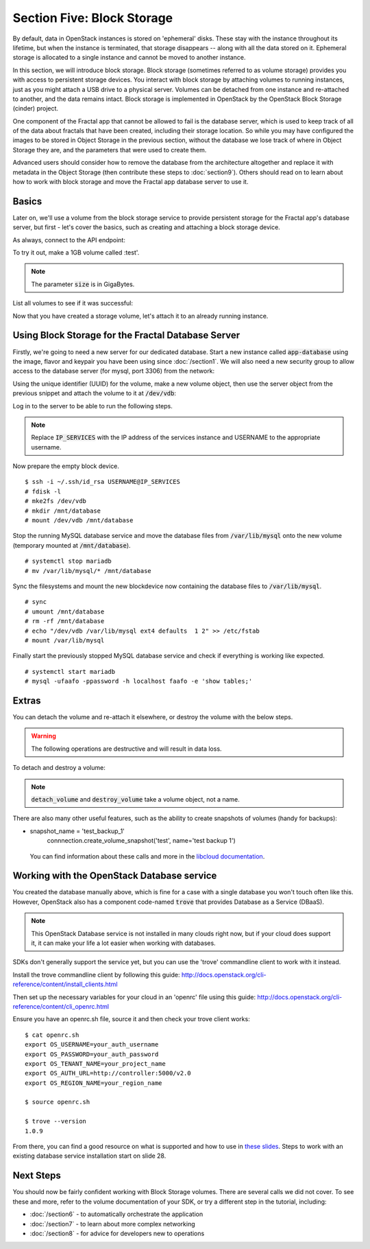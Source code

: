 ===========================
Section Five: Block Storage
===========================

.. todo:: (For nick:  Restructure the introduction to this chapter to provide context of what we're actually
           going to do.)

By default, data in OpenStack instances is stored on 'ephemeral' disks. These stay with the instance throughout its lifetime, but when the
instance is terminated, that storage disappears -- along with all the data stored on it. Ephemeral storage is allocated to a
single instance and cannot be moved to another instance.

In this section, we will introduce block storage. Block storage (sometimes referred to as volume storage) provides you
with access to persistent storage devices. You interact with block storage by attaching volumes
to running instances, just as you might attach a USB drive to a physical server. Volumes can be detached from one instance and re-attached to another, and the data remains intact.
Block storage is implemented in OpenStack by the OpenStack Block Storage (cinder) project.

One component of the Fractal app that cannot be allowed to fail is the database server, which is used to keep track
of all of the data about fractals that have been created, including their storage location. So while you may have
configured the images to be stored in Object Storage in the previous section, without the database we lose track of
where in Object Storage they are, and the parameters that were used to create them.

Advanced users should consider how to remove the database from the architecture altogether and replace it
with metadata in the Object Storage (then contribute these steps to :doc:`section9`). Others should read
on to learn about how to work with block storage and move the Fractal app database server to use it.

Basics
------

Later on, we'll use a volume from the block storage service
to provide persistent storage for the Fractal app's database server,
but first - let's cover the basics, such as creating and attaching a block storage device.

.. only:: dotnet

    .. warning:: This section has not yet been completed for the .NET SDK

.. only:: fog

    .. warning:: This section has not yet been completed for the fog SDK

.. only:: jclouds

    .. warning:: This section has not yet been completed for the jclouds SDK

.. only:: node

    .. warning:: This section has not yet been completed for the pkgcloud SDK

.. only:: openstacksdk

    .. warning:: This section has not yet been completed for the OpenStack SDK

.. only:: phpopencloud

    .. warning:: This section has not yet been completed for the PHP-OpenCloud SDK


As always, connect to the API endpoint:

.. only:: libcloud

    .. code-block:: python

      from libcloud.compute.types import Provider
      from libcloud.compute.providers import get_driver

        auth_username = 'your_auth_username'
        auth_password = 'your_auth_password'
        auth_url = 'http://controller:5000'
        project_name = 'your_project_name_or_id'
        region_name = 'your_region_name'

        provider = get_driver(Provider.OPENSTACK)
        connection = provider(auth_username,
                              auth_password,
                              ex_force_auth_url=auth_url,
                              ex_force_auth_version='2.0_password',
                              ex_tenant_name=project_name,
                              ex_force_service_region=region_name)


To try it out, make a 1GB volume called :test'.

.. only:: libcloud

    .. code-block:: python

        volume = connection.create_volume(1, 'test')
        print(volume)

    ::

        <StorageVolume id=755ab026-b5f2-4f53-b34a-6d082fb36689 size=1 driver=OpenStack>

.. note:: The parameter :code:`size` is in GigaBytes.

List all volumes to see if it was successful:

.. only:: libcloud

    .. code-block:: python

        volumes = connection.list_volumes()
        print(volumes)

    ::

        [<StorageVolume id=755ab026-b5f2-4f53-b34a-6d082fb36689 size=1 driver=OpenStack>]

Now that you have created a storage volume, let's attach it to an already running instance.


Using Block Storage for the Fractal Database Server
---------------------------------------------------

Firstly, we're going to need a new server for our dedicated database.
Start a new instance called :code:`app-database` using the image, flavor
and keypair you have been using since :doc:`/section1`.
We will also need a new security group to allow access to the database server
(for mysql, port 3306) from the network:

.. only:: libcloud

    .. code-block:: python

       db_group = connection.ex_create_security_group('database', 'for database service')
       connection.ex_create_security_group_rule(db_group, 'TCP', 3306, 3306)
       instance = connection.create_node(name='app-database',
                                         image=image,
                                         size=flavor,
                                         ex_keyname=keypair_name,
                                         ex_security_groups=[db_group])

Using the unique identifier (UUID) for the volume, make a new volume object, then
use the server object from the previous snippet and attach the volume to it at :code:`/dev/vdb`:

.. only:: libcloud

    .. code-block:: python

        volume = connection.ex_get_volume('755ab026-b5f2-4f53-b34a-6d082fb36689')
        connection.attach_volume(instance, volume, '/dev/vdb')

Log in to the server to be able to run the following steps.

.. note:: Replace :code:`IP_SERVICES` with the IP address of the services instance and USERNAME to the appropriate username.

Now prepare the empty block device.

::

    $ ssh -i ~/.ssh/id_rsa USERNAME@IP_SERVICES
    # fdisk -l
    # mke2fs /dev/vdb
    # mkdir /mnt/database
    # mount /dev/vdb /mnt/database

.. todo:: Outputs missing, add attaching log from dmesg.

Stop the running MySQL database service and move the database files from :code:`/var/lib/mysql` onto the new volume (temporary mounted at :code:`/mnt/database`).

::

    # systemctl stop mariadb
    # mv /var/lib/mysql/* /mnt/database

Sync the filesystems and mount the new blockdevice now containing the database files to :code:`/var/lib/mysql`.

::

    # sync
    # umount /mnt/database
    # rm -rf /mnt/database
    # echo "/dev/vdb /var/lib/mysql ext4 defaults  1 2" >> /etc/fstab
    # mount /var/lib/mysql

Finally start the previously stopped MySQL database service and check if everything is working like expected.

::

    # systemctl start mariadb
    # mysql -ufaafo -ppassword -h localhost faafo -e 'show tables;'

Extras
------

You can detach the volume and re-attach it elsewhere, or destroy the volume with the below steps.

.. warning::
    The following operations are destructive and will result in data loss.

To detach and destroy a volume:

.. only:: libcloud

    .. code-block:: python

        connection.detach_volume(volume)

    ::

        True

    .. code-block:: python

        connection.destroy_volume(volume)

.. note:: :code:`detach_volume` and :code:`destroy_volume` take a volume object, not a name.

There are also many other useful features, such as the ability to create snapshots of volumes (handy for backups):

.. only:: libcloud

    .. code-block:: python

*      snapshot_name = 'test_backup_1'
        connnection.create_volume_snapshot('test', name='test backup 1')

    .. todo:: Do we need a note here to mention that 'test' is the volume name and not the volume object?

    You can find information about these calls and more in the `libcloud documentation <http://ci.apache.org/projects/libcloud/docs/compute/drivers/openstack.html>`_.


Working with the OpenStack Database service
-------------------------------------------

You created the database manually above, which is fine for a case with a single
database you won't touch often like this. However, OpenStack also has a component
code-named :code:`trove` that provides Database as a Service (DBaaS).

.. note:: This OpenStack Database service is not installed in many clouds right now, but if your cloud does
          support it, it can make your life a lot easier when working with databases.

SDKs don't generally support the service yet, but you can use the 'trove' commandline client
to work with it instead.

Install the trove commandline client by following this guide:
http://docs.openstack.org/cli-reference/content/install_clients.html

Then set up the necessary variables for your cloud in an 'openrc' file using this guide:
http://docs.openstack.org/cli-reference/content/cli_openrc.html

Ensure you have an openrc.sh file, source it and then check your trove client works:
::

    $ cat openrc.sh
    export OS_USERNAME=your_auth_username
    export OS_PASSWORD=your_auth_password
    export OS_TENANT_NAME=your_project_name
    export OS_AUTH_URL=http://controller:5000/v2.0
    export OS_REGION_NAME=your_region_name

    $ source openrc.sh

    $ trove --version
    1.0.9

From there, you can find a good resource on what is supported and how
to use in `these slides <http://www.slideshare.net/hastexo/hands-on-trove-database-as-a-service-in-openstack-33588994>`_. Steps to work with an existing database
service installation start on slide 28.



Next Steps
----------

You should now be fairly confident working with Block Storage volumes.
There are several calls we did not cover. To see these and more,
refer to the volume documentation of your SDK, or try a different step in the tutorial, including:

* :doc:`/section6` - to automatically orchestrate the application
* :doc:`/section7` - to learn about more complex networking
* :doc:`/section8` - for advice for developers new to operations
